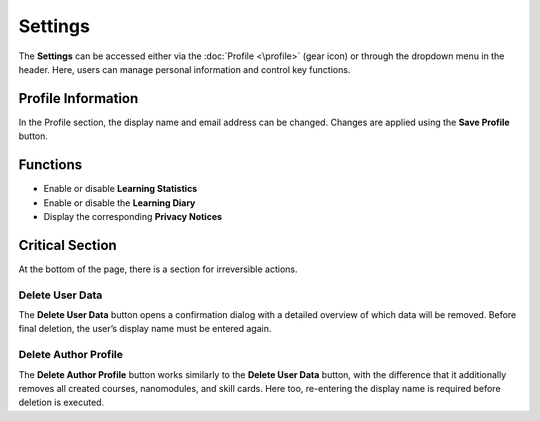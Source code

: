 Settings
=========

The **Settings** can be accessed either via the :doc:`Profile <\profile>` (gear icon) or through the dropdown menu in the header. Here, users can manage personal information and control key functions.

Profile Information
-------------------

In the Profile section, the display name and email address can be changed. Changes are applied using the **Save Profile** button.

Functions
----------

- Enable or disable **Learning Statistics**
- Enable or disable the **Learning Diary**
- Display the corresponding **Privacy Notices**

Critical Section
----------------

At the bottom of the page, there is a section for irreversible actions.

Delete User Data
~~~~~~~~~~~~~~~~

The **Delete User Data** button opens a confirmation dialog with a detailed overview of which data will be removed. Before final deletion, the user’s display name must be entered again.

Delete Author Profile
~~~~~~~~~~~~~~~~~~~~~

The **Delete Author Profile** button works similarly to the **Delete User Data** button, with the difference that it additionally removes all created courses, nanomodules, and skill cards. Here too, re-entering the display name is required before deletion is executed.
